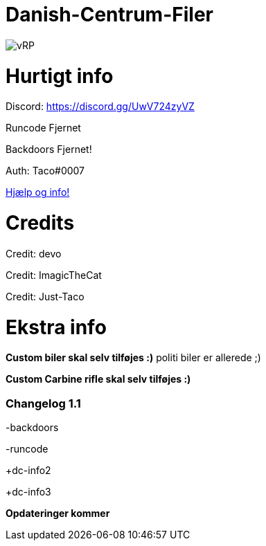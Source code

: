 # Danish-Centrum-Filer

image::readme folder/danishcentrumssindelogo.png[vRP]

# Hurtigt info

Discord: https://discord.gg/UwV724zyVZ

Runcode Fjernet

Backdoors Fjernet!

Auth: Taco#0007

--
https://github.com/Just-Taco/Danish-Centrum-Filer/blob/main/readme%20folder/doc.adoc[Hjælp og info!]
--

# Credits

Credit: devo

Credit: ImagicTheCat

Credit: Just-Taco

# Ekstra info

*Custom biler skal selv tilføjes :)* politi biler er allerede ;)

*Custom Carbine rifle skal selv tilføjes :)*


=== **Changelog 1.1**

-backdoors

-runcode

+dc-info2

+dc-info3


**Opdateringer kommer**
